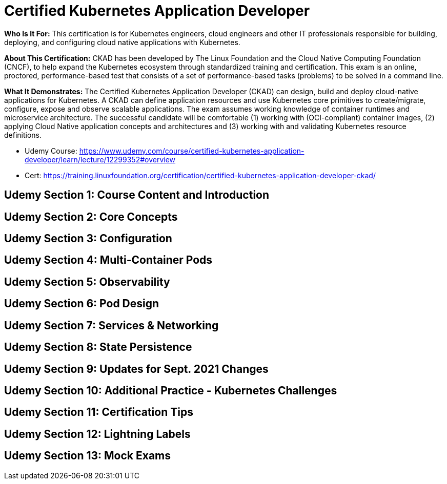 = Certified Kubernetes Application Developer

*Who Is It For:* This certification is for Kubernetes engineers, cloud engineers and other IT professionals responsible for building, deploying, and configuring cloud native applications with Kubernetes.

*About This Certification:* CKAD has been developed by The Linux Foundation and the Cloud Native Computing Foundation (CNCF), to help expand the Kubernetes ecosystem through standardized training and certification. This exam is an online, proctored, performance-based test that consists of a set of performance-based tasks (problems) to be solved in a command line.

*What It Demonstrates:* The Certified Kubernetes Application Developer (CKAD) can design, build and deploy cloud-native applications for Kubernetes. A CKAD can define application resources and use Kubernetes core primitives to create/migrate, configure, expose and observe scalable applications.
The exam assumes working knowledge of container runtimes and microservice architecture. The successful candidate will be comfortable (1) working with (OCI-compliant) container images, (2) applying Cloud Native application concepts and architectures and (3) working with and validating Kubernetes resource definitions.

* Udemy Course: https://www.udemy.com/course/certified-kubernetes-application-developer/learn/lecture/12299352#overview
* Cert: https://training.linuxfoundation.org/certification/certified-kubernetes-application-developer-ckad/


== Udemy Section 1: Course Content and Introduction

== Udemy Section 2: Core Concepts

== Udemy Section 3: Configuration

== Udemy Section 4: Multi-Container Pods

== Udemy Section 5: Observability

== Udemy Section 6: Pod Design

== Udemy Section 7: Services & Networking

== Udemy Section 8: State Persistence

== Udemy Section 9: Updates for Sept. 2021 Changes

== Udemy Section 10: Additional Practice - Kubernetes Challenges

== Udemy Section 11: Certification Tips

== Udemy Section 12: Lightning Labels

== Udemy Section 13: Mock Exams
